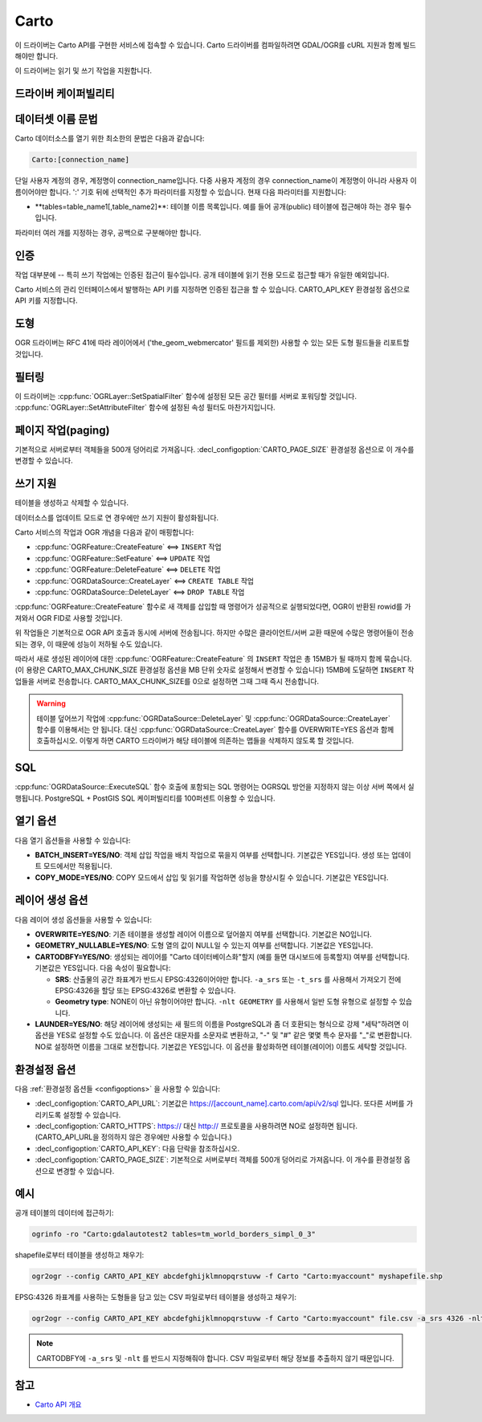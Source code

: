.. _vector.carto:

================================================================================
Carto
================================================================================

.. shortname:: CARTO

.. build_dependencies:: libcurl

이 드라이버는 Carto API를 구현한 서비스에 접속할 수 있습니다. Carto 드라이버를 컴파일하려면 GDAL/OGR를 cURL 지원과 함께 빌드해야만 합니다.

이 드라이버는 읽기 및 쓰기 작업을 지원합니다.

드라이버 케이퍼빌리티
-------------------

.. supports_create::

.. supports_georeferencing::

데이터셋 이름 문법
-------------------

Carto 데이터소스를 열기 위한 최소한의 문법은 다음과 같습니다:

.. code-block::

   Carto:[connection_name]

단일 사용자 계정의 경우, 계정명이 connection_name입니다. 다중 사용자 계정의 경우 connection_name이 계정명이 아니라 사용자 이름이어야만 합니다. 
':' 기호 뒤에 선택적인 추가 파라미터를 지정할 수 있습니다. 현재 다음 파라미터를 지원합니다:

-  **tables=table_name1[,table_name2]\**:
   테이블 이름 목록입니다. 예를 들어 공개(public) 테이블에 접근해야 하는 경우 필수입니다.

파라미터 여러 개를 지정하는 경우, 공백으로 구분해야만 합니다.

인증
--------------

작업 대부분에 -- 특히 쓰기 작업에는 인증된 접근이 필수입니다. 공개 테이블에 읽기 전용 모드로 접근할 때가 유일한 예외입니다.

Carto 서비스의 관리 인터페이스에서 발행하는 API 키를 지정하면 인증된 접근을 할 수 있습니다.
CARTO_API_KEY 환경설정 옵션으로 API 키를 지정합니다.

도형
--------

OGR 드라이버는 RFC 41에 따라 레이어에서 ('the_geom_webmercator' 필드를 제외한) 사용할 수 있는 모든 도형 필드들을 리포트할 것입니다.

필터링
---------

이 드라이버는 :cpp:func:`OGRLayer::SetSpatialFilter` 함수에 설정된 모든 공간 필터를 서버로 포워딩할 것입니다. :cpp:func:`OGRLayer::SetAttributeFilter` 함수에 설정된 속성 필터도 마찬가지입니다.

페이지 작업(paging)
------------------

기본적으로 서버로부터 객체들을 500개 덩어리로 가져옵니다. :decl_configoption:`CARTO_PAGE_SIZE` 환경설정 옵션으로 이 개수를 변경할 수 있습니다.

쓰기 지원
-------------

테이블을 생성하고 삭제할 수 있습니다.

데이터소스를 업데이트 모드로 연 경우에만 쓰기 지원이 활성화됩니다.

Carto 서비스의 작업과 OGR 개념을 다음과 같이 매핑합니다:

-  :cpp:func:`OGRFeature::CreateFeature` <==> ``INSERT`` 작업
-  :cpp:func:`OGRFeature::SetFeature` <==> ``UPDATE`` 작업
-  :cpp:func:`OGRFeature::DeleteFeature` <==> ``DELETE`` 작업
-  :cpp:func:`OGRDataSource::CreateLayer` <==> ``CREATE TABLE`` 작업
-  :cpp:func:`OGRDataSource::DeleteLayer` <==> ``DROP TABLE`` 작업

:cpp:func:`OGRFeature::CreateFeature` 함수로 새 객체를 삽입할 때 명령어가 성공적으로 실행되었다면, OGR이 반환된 rowid를 가져와서 OGR FID로 사용할 것입니다.

위 작업들은 기본적으로 OGR API 호출과 동시에 서버에 전송됩니다. 하지만 수많은 클라이언트/서버 교환 때문에 수많은 명령어들이 전송되는 경우, 이 때문에 성능이 저하될 수도 있습니다.

따라서 새로 생성된 레이어에 대한 :cpp:func:`OGRFeature::CreateFeature` 의 ``INSERT`` 작업은 총 15MB가 될 때까지 함께 묶습니다. (이 용량은 CARTO_MAX_CHUNK_SIZE 환경설정 옵션을 MB 단위 숫자로 설정해서 변경할 수 있습니다) 15MB에 도달하면 ``INSERT`` 작업들을 서버로 전송합니다. CARTO_MAX_CHUNK_SIZE를 0으로 설정하면 그때 그때 즉시 전송합니다.

.. warning::

   테이블 덮어쓰기 작업에 :cpp:func:`OGRDataSource::DeleteLayer` 및 :cpp:func:`OGRDataSource::CreateLayer` 함수를 이용해서는 안 됩니다. 대신 :cpp:func:`OGRDataSource::CreateLayer` 함수를 OVERWRITE=YES 옵션과 함께 호출하십시오. 이렇게 하면 CARTO 드라이버가 해당 테이블에 의존하는 맵들을 삭제하지 않도록 할 것입니다.

SQL
---

:cpp:func:`OGRDataSource::ExecuteSQL` 함수 호출에 포함되는 SQL 명령어는 OGRSQL 방언을 지정하지 않는 이상 서버 쪽에서 실행됩니다. PostgreSQL + PostGIS SQL 케이퍼빌리티를 100퍼센트 이용할 수 있습니다.

열기 옵션
------------

다음 열기 옵션들을 사용할 수 있습니다:

-  **BATCH_INSERT=YES/NO**:
   객체 삽입 작업을 배치 작업으로 묶을지 여부를 선택합니다. 기본값은 YES입니다. 생성 또는 업데이트 모드에서만 적용됩니다.

-  **COPY_MODE=YES/NO**:
   COPY 모드에서 삽입 및 읽기를 작업하면 성능을 향상시킬 수 있습니다. 기본값은 YES입니다.

레이어 생성 옵션
----------------------

다음 레이어 생성 옵션들을 사용할 수 있습니다:

-  **OVERWRITE=YES/NO**:
   기존 테이블을 생성할 레이어 이름으로 덮어쓸지 여부를 선택합니다. 기본값은 NO입니다.

-  **GEOMETRY_NULLABLE=YES/NO**:
   도형 열의 값이 NULL일 수 있는지 여부를 선택합니다. 기본값은 YES입니다.

-  **CARTODBFY=YES/NO**:
   생성되는 레이어를 "Carto 데이터베이스화"할지 (예를 들면 대시보드에 등록할지) 여부를 선택합니다. 기본값은 YES입니다.
   다음 속성이 필요합니다:

   -  **SRS**:
      산출물의 공간 좌표계가 반드시 EPSG:4326이어야만 합니다. ``-a_srs`` 또는 ``-t_srs`` 를 사용해서 가져오기 전에 EPSG:4326을 할당 또는 EPSG:4326로 변환할 수 있습니다.
   -  **Geometry type**:
      NONE이 아닌 유형이어야만 합니다. ``-nlt GEOMETRY`` 를 사용해서 일반 도형 유형으로 설정할 수 있습니다.

-  **LAUNDER=YES/NO**:
   해당 레이어에 생성되는 새 필드의 이름을 PostgreSQL과 좀 더 호환되는 형식으로 강제 "세탁"하려면 이 옵션을 YES로 설정할 수도 있습니다. 이 옵션은 대문자를 소문자로 변환하고, "-" 및 "#" 같은 몇몇 특수 문자를 "_"로 변환합니다. NO로 설정하면 이름을 그대로 보전합니다. 기본값은 YES입니다. 이 옵션을 활성화하면 테이블(레이어) 이름도 세탁할 것입니다.

환경설정 옵션
---------------------

다음 :ref:`환경설정 옵션들 <configoptions>` 을 사용할 수 있습니다:

-  :decl_configoption:`CARTO_API_URL`:
   기본값은 https://[account_name].carto.com/api/v2/sql 입니다.
   또다른 서버를 가리키도록 설정할 수 있습니다.

-  :decl_configoption:`CARTO_HTTPS`:
   https:// 대신 http:// 프로토콜을 사용하려면 NO로 설정하면 됩니다.
   (CARTO_API_URL을 정의하지 않은 경우에만 사용할 수 있습니다.)

-  :decl_configoption:`CARTO_API_KEY`:
   다음 단락을 참조하십시오.
   
-  :decl_configoption:`CARTO_PAGE_SIZE`:
   기본적으로 서버로부터 객체를 500개 덩어리로 가져옵니다.
   이 개수를 환경설정 옵션으로 변경할 수 있습니다.

예시
--------

공개 테이블의 데이터에 접근하기:

.. code-block::

    ogrinfo -ro "Carto:gdalautotest2 tables=tm_world_borders_simpl_0_3"

shapefile로부터 테이블을 생성하고 채우기:

.. code-block::

    ogr2ogr --config CARTO_API_KEY abcdefghijklmnopqrstuvw -f Carto "Carto:myaccount" myshapefile.shp

EPSG:4326 좌표계를 사용하는 도형들을 담고 있는 CSV 파일로부터 테이블을 생성하고 채우기:

.. code-block::

    ogr2ogr --config CARTO_API_KEY abcdefghijklmnopqrstuvw -f Carto "Carto:myaccount" file.csv -a_srs 4326 -nlt GEOMETRY

.. note::

    CARTODBFY에 ``-a_srs`` 및 ``-nlt`` 를 반드시 지정해줘야 합니다.
    CSV 파일로부터 해당 정보를 추출하지 않기 때문입니다.

참고
--------

-  `Carto API 개요 <https://carto.com/docs/>`_

